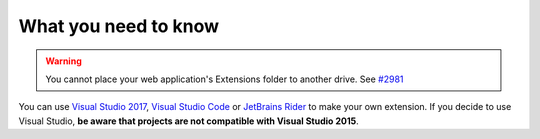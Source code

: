 What you need to know
**********************
.. _extension_folder:
.. warning::

   You cannot place your web application's Extensions folder to another drive. See `#2981 <https://github.com/dotnet/core-setup/issues/2981#issuecomment-322572374>`_

You can use `Visual Studio 2017 <https://www.visualstudio.com/fr/downloads/>`_, `Visual Studio Code <https://code.visualstudio.com/>`_ or `JetBrains Rider <https://www.jetbrains.com/rider/>`_ to make your own extension.
If you decide to use Visual Studio, **be aware that projects are not compatible with Visual Studio 2015**.
